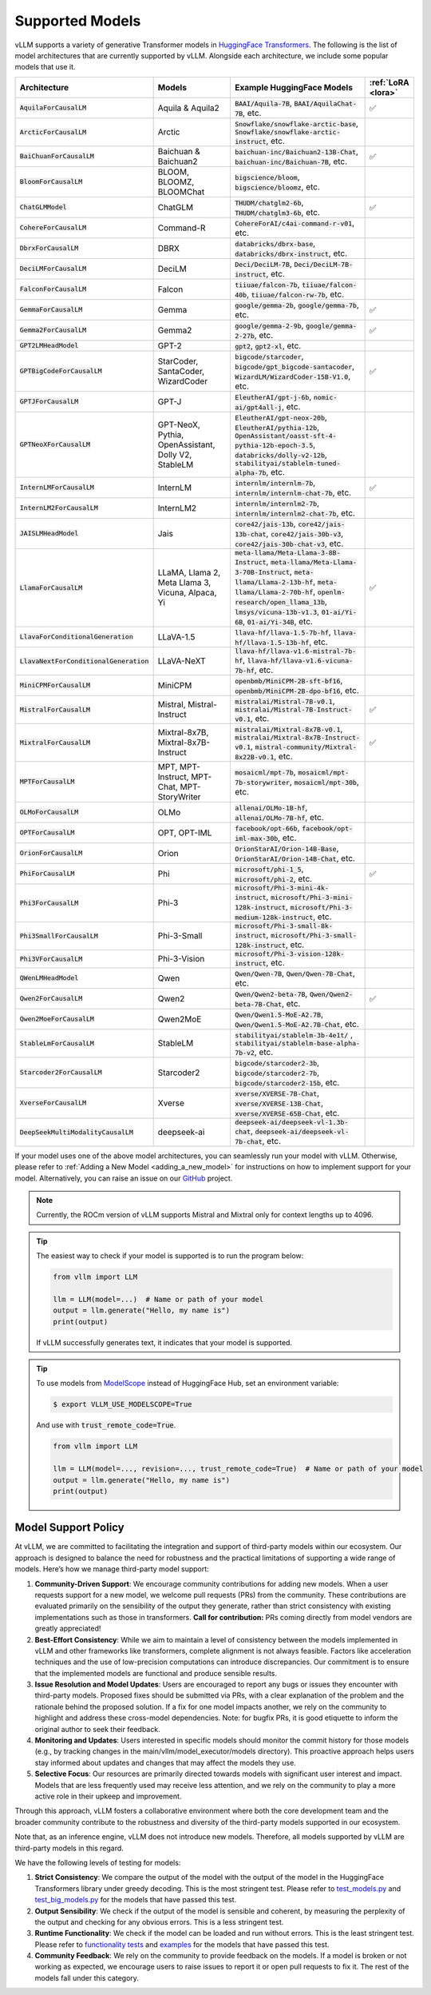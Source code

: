 .. _supported_models:

Supported Models
================

vLLM supports a variety of generative Transformer models in `HuggingFace Transformers <https://huggingface.co/models>`_.
The following is the list of model architectures that are currently supported by vLLM.
Alongside each architecture, we include some popular models that use it.

.. list-table::
  :widths: 25 25 50 5
  :header-rows: 1

  * - Architecture
    - Models
    - Example HuggingFace Models
    - :ref:`LoRA <lora>`
  * - :code:`AquilaForCausalLM`
    - Aquila & Aquila2
    - :code:`BAAI/Aquila-7B`, :code:`BAAI/AquilaChat-7B`, etc.
    - ✅︎
  * - :code:`ArcticForCausalLM`
    - Arctic
    - :code:`Snowflake/snowflake-arctic-base`, :code:`Snowflake/snowflake-arctic-instruct`, etc.
    -
  * - :code:`BaiChuanForCausalLM`
    - Baichuan & Baichuan2
    - :code:`baichuan-inc/Baichuan2-13B-Chat`, :code:`baichuan-inc/Baichuan-7B`, etc.
    - ✅︎
  * - :code:`BloomForCausalLM`
    - BLOOM, BLOOMZ, BLOOMChat
    - :code:`bigscience/bloom`, :code:`bigscience/bloomz`, etc.
    -
  * - :code:`ChatGLMModel`
    - ChatGLM
    - :code:`THUDM/chatglm2-6b`, :code:`THUDM/chatglm3-6b`, etc.
    - ✅︎
  * - :code:`CohereForCausalLM`
    - Command-R
    - :code:`CohereForAI/c4ai-command-r-v01`, etc.
    -
  * - :code:`DbrxForCausalLM`
    - DBRX
    - :code:`databricks/dbrx-base`, :code:`databricks/dbrx-instruct`, etc.
    -
  * - :code:`DeciLMForCausalLM`
    - DeciLM
    - :code:`Deci/DeciLM-7B`, :code:`Deci/DeciLM-7B-instruct`, etc.
    -
  * - :code:`FalconForCausalLM`
    - Falcon
    - :code:`tiiuae/falcon-7b`, :code:`tiiuae/falcon-40b`, :code:`tiiuae/falcon-rw-7b`, etc.
    -
  * - :code:`GemmaForCausalLM`
    - Gemma
    - :code:`google/gemma-2b`, :code:`google/gemma-7b`, etc.
    - ✅︎
  * - :code:`Gemma2ForCausalLM`
    - Gemma2
    - :code:`google/gemma-2-9b`, :code:`google/gemma-2-27b`, etc.
    - ✅︎
  * - :code:`GPT2LMHeadModel`
    - GPT-2
    - :code:`gpt2`, :code:`gpt2-xl`, etc.
    -
  * - :code:`GPTBigCodeForCausalLM`
    - StarCoder, SantaCoder, WizardCoder
    - :code:`bigcode/starcoder`, :code:`bigcode/gpt_bigcode-santacoder`, :code:`WizardLM/WizardCoder-15B-V1.0`, etc.
    - ✅︎
  * - :code:`GPTJForCausalLM`
    - GPT-J
    - :code:`EleutherAI/gpt-j-6b`, :code:`nomic-ai/gpt4all-j`, etc.
    -
  * - :code:`GPTNeoXForCausalLM`
    - GPT-NeoX, Pythia, OpenAssistant, Dolly V2, StableLM
    - :code:`EleutherAI/gpt-neox-20b`, :code:`EleutherAI/pythia-12b`, :code:`OpenAssistant/oasst-sft-4-pythia-12b-epoch-3.5`, :code:`databricks/dolly-v2-12b`, :code:`stabilityai/stablelm-tuned-alpha-7b`, etc.
    -
  * - :code:`InternLMForCausalLM`
    - InternLM
    - :code:`internlm/internlm-7b`, :code:`internlm/internlm-chat-7b`, etc.
    - ✅︎
  * - :code:`InternLM2ForCausalLM`
    - InternLM2
    - :code:`internlm/internlm2-7b`, :code:`internlm/internlm2-chat-7b`, etc.
    -
  * - :code:`JAISLMHeadModel`
    - Jais
    - :code:`core42/jais-13b`, :code:`core42/jais-13b-chat`, :code:`core42/jais-30b-v3`, :code:`core42/jais-30b-chat-v3`, etc.
    -
  * - :code:`LlamaForCausalLM`
    - LLaMA, Llama 2, Meta Llama 3, Vicuna, Alpaca, Yi
    - :code:`meta-llama/Meta-Llama-3-8B-Instruct`, :code:`meta-llama/Meta-Llama-3-70B-Instruct`, :code:`meta-llama/Llama-2-13b-hf`, :code:`meta-llama/Llama-2-70b-hf`, :code:`openlm-research/open_llama_13b`, :code:`lmsys/vicuna-13b-v1.3`, :code:`01-ai/Yi-6B`, :code:`01-ai/Yi-34B`, etc.
    - ✅︎
  * - :code:`LlavaForConditionalGeneration`
    - LLaVA-1.5
    - :code:`llava-hf/llava-1.5-7b-hf`, :code:`llava-hf/llava-1.5-13b-hf`, etc.
    -
  * - :code:`LlavaNextForConditionalGeneration`
    - LLaVA-NeXT
    - :code:`llava-hf/llava-v1.6-mistral-7b-hf`, :code:`llava-hf/llava-v1.6-vicuna-7b-hf`, etc.
    -
  * - :code:`MiniCPMForCausalLM`
    - MiniCPM
    - :code:`openbmb/MiniCPM-2B-sft-bf16`, :code:`openbmb/MiniCPM-2B-dpo-bf16`, etc.
    -
  * - :code:`MistralForCausalLM`
    - Mistral, Mistral-Instruct
    - :code:`mistralai/Mistral-7B-v0.1`, :code:`mistralai/Mistral-7B-Instruct-v0.1`, etc.
    - ✅︎
  * - :code:`MixtralForCausalLM`
    - Mixtral-8x7B, Mixtral-8x7B-Instruct
    - :code:`mistralai/Mixtral-8x7B-v0.1`, :code:`mistralai/Mixtral-8x7B-Instruct-v0.1`, :code:`mistral-community/Mixtral-8x22B-v0.1`, etc.
    - ✅︎
  * - :code:`MPTForCausalLM`
    - MPT, MPT-Instruct, MPT-Chat, MPT-StoryWriter
    - :code:`mosaicml/mpt-7b`, :code:`mosaicml/mpt-7b-storywriter`, :code:`mosaicml/mpt-30b`, etc.
    -
  * - :code:`OLMoForCausalLM`
    - OLMo
    - :code:`allenai/OLMo-1B-hf`, :code:`allenai/OLMo-7B-hf`, etc.
    -
  * - :code:`OPTForCausalLM`
    - OPT, OPT-IML
    - :code:`facebook/opt-66b`, :code:`facebook/opt-iml-max-30b`, etc.
    -
  * - :code:`OrionForCausalLM`
    - Orion
    - :code:`OrionStarAI/Orion-14B-Base`, :code:`OrionStarAI/Orion-14B-Chat`, etc.
    -
  * - :code:`PhiForCausalLM`
    - Phi
    - :code:`microsoft/phi-1_5`, :code:`microsoft/phi-2`, etc.
    - ✅︎
  * - :code:`Phi3ForCausalLM`
    - Phi-3
    - :code:`microsoft/Phi-3-mini-4k-instruct`, :code:`microsoft/Phi-3-mini-128k-instruct`, :code:`microsoft/Phi-3-medium-128k-instruct`, etc.
    -
  * - :code:`Phi3SmallForCausalLM`
    - Phi-3-Small
    - :code:`microsoft/Phi-3-small-8k-instruct`, :code:`microsoft/Phi-3-small-128k-instruct`, etc.
    -
  * - :code:`Phi3VForCausalLM`
    - Phi-3-Vision
    - :code:`microsoft/Phi-3-vision-128k-instruct`, etc.
    -
  * - :code:`QWenLMHeadModel`
    - Qwen
    - :code:`Qwen/Qwen-7B`, :code:`Qwen/Qwen-7B-Chat`, etc.
    -
  * - :code:`Qwen2ForCausalLM`
    - Qwen2
    - :code:`Qwen/Qwen2-beta-7B`, :code:`Qwen/Qwen2-beta-7B-Chat`, etc.
    - ✅︎
  * - :code:`Qwen2MoeForCausalLM`
    - Qwen2MoE
    - :code:`Qwen/Qwen1.5-MoE-A2.7B`, :code:`Qwen/Qwen1.5-MoE-A2.7B-Chat`, etc.
    -
  * - :code:`StableLmForCausalLM`
    - StableLM
    - :code:`stabilityai/stablelm-3b-4e1t/` , :code:`stabilityai/stablelm-base-alpha-7b-v2`, etc.
    -
  * - :code:`Starcoder2ForCausalLM`
    - Starcoder2
    - :code:`bigcode/starcoder2-3b`, :code:`bigcode/starcoder2-7b`, :code:`bigcode/starcoder2-15b`, etc.
    -
  * - :code:`XverseForCausalLM`
    - Xverse
    - :code:`xverse/XVERSE-7B-Chat`, :code:`xverse/XVERSE-13B-Chat`, :code:`xverse/XVERSE-65B-Chat`, etc.
    -
  * - :code:`DeepSeekMultiModalityCausalLM`
    - deepseek-ai
    - :code:`deepseek-ai/deepseek-vl-1.3b-chat`, :code:`deepseek-ai/deepseek-vl-7b-chat`, etc.
    -


If your model uses one of the above model architectures, you can seamlessly run your model with vLLM.
Otherwise, please refer to :ref:`Adding a New Model <adding_a_new_model>` for instructions on how to implement support for your model.
Alternatively, you can raise an issue on our `GitHub <https://github.com/vllm-project/vllm/issues>`_ project.

.. note::
    Currently, the ROCm version of vLLM supports Mistral and Mixtral only for context lengths up to 4096.

.. tip::
    The easiest way to check if your model is supported is to run the program below:

    .. code-block:: python

        from vllm import LLM

        llm = LLM(model=...)  # Name or path of your model
        output = llm.generate("Hello, my name is")
        print(output)

    If vLLM successfully generates text, it indicates that your model is supported.

.. tip::
    To use models from `ModelScope <https://www.modelscope.cn>`_ instead of HuggingFace Hub, set an environment variable:

    .. code-block:: shell

       $ export VLLM_USE_MODELSCOPE=True

    And use with :code:`trust_remote_code=True`.

    .. code-block:: python

        from vllm import LLM

        llm = LLM(model=..., revision=..., trust_remote_code=True)  # Name or path of your model
        output = llm.generate("Hello, my name is")
        print(output)

Model Support Policy
---------------------

At vLLM, we are committed to facilitating the integration and support of third-party models within our ecosystem. Our approach is designed to balance the need for robustness and the practical limitations of supporting a wide range of models. Here’s how we manage third-party model support:

1. **Community-Driven Support**: We encourage community contributions for adding new models. When a user requests support for a new model, we welcome pull requests (PRs) from the community. These contributions are evaluated primarily on the sensibility of the output they generate, rather than strict consistency with existing implementations such as those in transformers. **Call for contribution:** PRs coming directly from model vendors are greatly appreciated!

2. **Best-Effort Consistency**: While we aim to maintain a level of consistency between the models implemented in vLLM and other frameworks like transformers, complete alignment is not always feasible. Factors like acceleration techniques and the use of low-precision computations can introduce discrepancies. Our commitment is to ensure that the implemented models are functional and produce sensible results.

3. **Issue Resolution and Model Updates**: Users are encouraged to report any bugs or issues they encounter with third-party models. Proposed fixes should be submitted via PRs, with a clear explanation of the problem and the rationale behind the proposed solution. If a fix for one model impacts another, we rely on the community to highlight and address these cross-model dependencies. Note: for bugfix PRs, it is good etiquette to inform the original author to seek their feedback.

4. **Monitoring and Updates**: Users interested in specific models should monitor the commit history for those models (e.g., by tracking changes in the main/vllm/model_executor/models directory). This proactive approach helps users stay informed about updates and changes that may affect the models they use.

5. **Selective Focus**: Our resources are primarily directed towards models with significant user interest and impact. Models that are less frequently used may receive less attention, and we rely on the community to play a more active role in their upkeep and improvement.

Through this approach, vLLM fosters a collaborative environment where both the core development team and the broader community contribute to the robustness and diversity of the third-party models supported in our ecosystem.

Note that, as an inference engine, vLLM does not introduce new models. Therefore, all models supported by vLLM are third-party models in this regard.

We have the following levels of testing for models:

1. **Strict Consistency**: We compare the output of the model with the output of the model in the HuggingFace Transformers library under greedy decoding. This is the most stringent test. Please refer to `test_models.py <https://github.com/vllm-project/vllm/blob/main/tests/models/test_models.py>`_ and `test_big_models.py <https://github.com/vllm-project/vllm/blob/main/tests/models/test_big_models.py>`_ for the models that have passed this test.
2. **Output Sensibility**: We check if the output of the model is sensible and coherent, by measuring the perplexity of the output and checking for any obvious errors. This is a less stringent test.
3. **Runtime Functionality**: We check if the model can be loaded and run without errors. This is the least stringent test. Please refer to `functionality tests <https://github.com/vllm-project/vllm/tree/main/tests>`_ and `examples <https://github.com/vllm-project/vllm/tree/main/examples>`_ for the models that have passed this test.
4. **Community Feedback**: We rely on the community to provide feedback on the models. If a model is broken or not working as expected, we encourage users to raise issues to report it or open pull requests to fix it. The rest of the models fall under this category.
